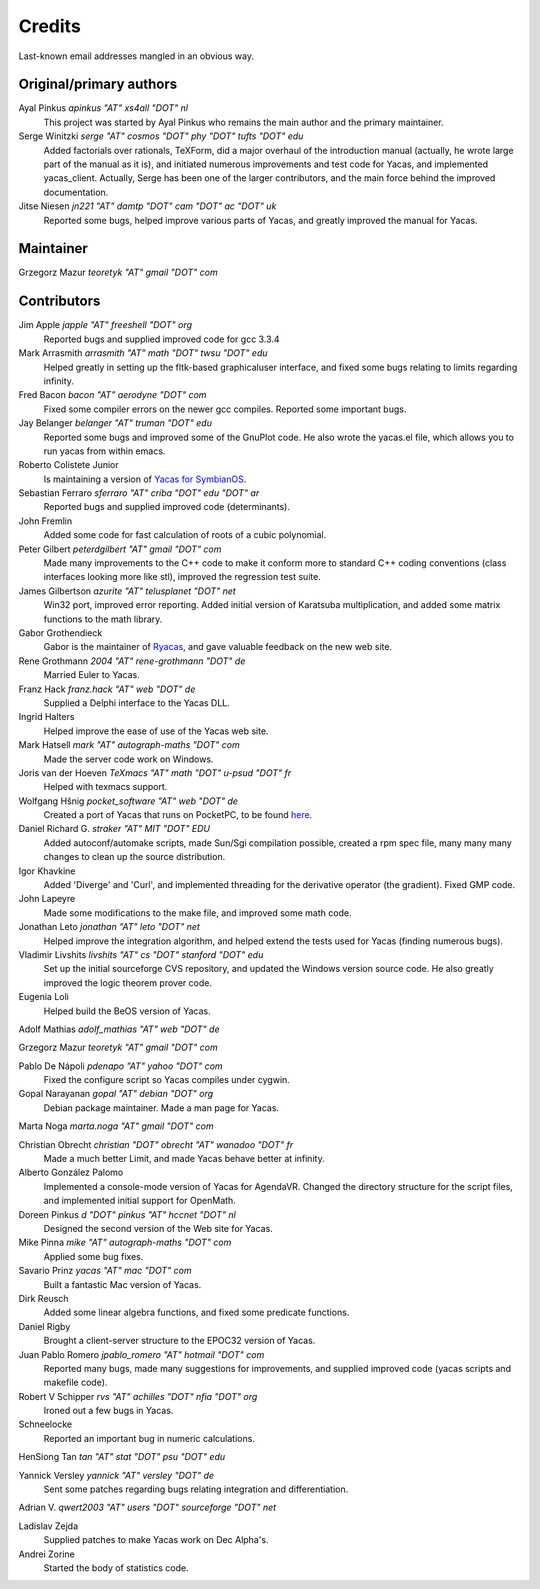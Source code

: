 *******
Credits
*******

Last-known email addresses mangled in an obvious way.

Original/primary authors
========================
Ayal Pinkus                  *apinkus "AT" xs4all "DOT" nl*
    This project was started by Ayal Pinkus who remains the main author and the primary maintainer.

Serge Winitzki               *serge "AT" cosmos "DOT" phy "DOT" tufts "DOT" edu*
    Added factorials over rationals, TeXForm, did a major overhaul of the introduction manual (actually, he wrote
    large part of the manual as it is), and initiated numerous improvements and test code for Yacas, and
    implemented yacas_client. Actually, Serge has been one of the larger contributors, and the main force behind
    the improved documentation.

Jitse Niesen                 *jn221 "AT" damtp "DOT" cam "DOT" ac "DOT" uk*
    Reported some bugs, helped improve various parts of Yacas, and greatly improved the manual for Yacas.

Maintainer
==========

Grzegorz Mazur             *teoretyk "AT" gmail "DOT" com*

Contributors
============

Jim Apple                    *japple "AT" freeshell "DOT" org*
    Reported bugs and supplied improved code for gcc 3.3.4

Mark Arrasmith               *arrasmith "AT" math "DOT" twsu "DOT" edu*
    Helped greatly in setting up the fltk-based graphicaluser interface, and fixed some bugs relating to limits
    regarding infinity.

Fred Bacon                   *bacon "AT" aerodyne "DOT" com*
    Fixed some compiler errors on the newer gcc compiles. Reported some important bugs.

Jay Belanger                 *belanger "AT" truman "DOT" edu*
    Reported some bugs and improved some of the GnuPlot code. He also wrote the yacas.el file, which allows you
    to run yacas from within emacs.

Roberto Colistete Junior
    Is maintaining a version of `Yacas for SymbianOS <http://www.robertocolistete.net/Yacas/>`_.

Sebastian Ferraro            *sferraro "AT" criba "DOT" edu "DOT" ar*
    Reported bugs and supplied improved code (determinants).

John Fremlin
    Added some code for fast calculation of roots of a cubic polynomial.

Peter Gilbert                *peterdgilbert "AT" gmail "DOT" com*
    Made many improvements to the C++ code to make it conform more to standard C++ coding conventions (class
    interfaces looking more like stl), improved the regression test suite.

James Gilbertson             *azurite "AT" telusplanet "DOT" net*
    Win32 port, improved error reporting. Added initial version of Karatsuba multiplication, and added some matrix
    functions to the math library.

Gabor Grothendieck
    Gabor is the maintainer of `Ryacas <https://code.google.com/p/ryacas/>`_, and gave valuable feedback on the
    new web site.

Rene Grothmann              *2004 "AT" rene-grothmann "DOT" de*
    Married Euler to Yacas.

Franz Hack                   *franz.hack "AT" web "DOT" de*
    Supplied a Delphi interface to the Yacas DLL.

Ingrid Halters
    Helped improve the ease of use of the Yacas web site.

Mark Hatsell                 *mark "AT" autograph-maths "DOT" com*
    Made the server code work on Windows.

Joris van der Hoeven        *TeXmacs "AT" math "DOT" u-psud "DOT" fr*
    Helped with texmacs support.

Wolfgang Hšnig               *pocket_software "AT" web "DOT" de*
    Created a port of Yacas that runs on PocketPC, to be found `here <http://www.pocket-software.de.vu>`_.

Daniel Richard G.            *straker "AT" MIT "DOT" EDU*
    Added autoconf/automake scripts, made Sun/Sgi compilation possible, created a rpm spec file, many many many
    changes to clean up the source distribution.

Igor Khavkine
    Added 'Diverge' and 'Curl', and implemented threading for the derivative operator (the gradient). Fixed GMP
    code.

John Lapeyre
    Made some modifications to the make file, and improved some math code.

Jonathan Leto                *jonathan "AT" leto "DOT" net*
    Helped improve the integration algorithm, and helped extend the tests used for Yacas (finding numerous bugs).

Vladimir Livshits            *livshits "AT" cs "DOT" stanford "DOT" edu*
    Set up the initial sourceforge CVS repository, and updated the Windows version source code. He also greatly
    improved the logic theorem prover code.

Eugenia Loli
    Helped build the BeOS version of Yacas.

Adolf Mathias                *adolf_mathias "AT" web "DOT" de*

Grzegorz Mazur               *teoretyk "AT" gmail "DOT" com*

Pablo De Nápoli              *pdenapo "AT" yahoo "DOT" com*
    Fixed the configure script so Yacas compiles under cygwin.

Gopal Narayanan              *gopal "AT" debian "DOT" org*
    Debian package maintainer. Made a man page for Yacas.

Marta Noga                   *marta.noga "AT" gmail "DOT" com*

Christian Obrecht            *christian "DOT" obrecht "AT" wanadoo "DOT" fr*
    Made a much better Limit, and made Yacas behave better at infinity.

Alberto González Palomo
    Implemented a console-mode version of Yacas for AgendaVR. Changed the directory structure for the script
    files, and implemented initial support for OpenMath.

Doreen Pinkus                *d "DOT" pinkus "AT" hccnet "DOT" nl*
    Designed the second version of the Web site for Yacas.

Mike Pinna                   *mike "AT" autograph-maths "DOT" com*
    Applied some bug fixes.

Savario Prinz                *yacas "AT" mac "DOT" com*
    Built a fantastic Mac version of Yacas.

Dirk Reusch
    Added some linear algebra functions, and fixed some predicate functions.

Daniel Rigby
    Brought a client-server structure to the EPOC32 version of Yacas.

Juan Pablo Romero            *jpablo_romero "AT" hotmail "DOT" com*
    Reported many bugs, made many suggestions for improvements, and supplied improved code (yacas scripts and
    makefile code).

Robert V Schipper            *rvs "AT" achilles "DOT" nfia "DOT" org*
    Ironed out a few bugs in Yacas.

Schneelocke
    Reported an important bug in numeric calculations.

HenSiong Tan                 *tan "AT" stat "DOT" psu "DOT" edu*

Yannick Versley              *yannick "AT" versley "DOT" de*
    Sent some patches regarding bugs relating integration and differentiation.

Adrian V.                    *qwert2003 "AT" users "DOT" sourceforge "DOT" net*

Ladislav Zejda
    Supplied patches to make Yacas work on Dec Alpha's.

Andrei Zorine
    Started the body of statistics code.

